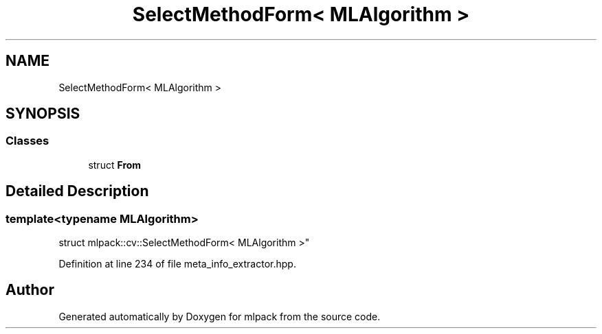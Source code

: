 .TH "SelectMethodForm< MLAlgorithm >" 3 "Sun Aug 22 2021" "Version 3.4.2" "mlpack" \" -*- nroff -*-
.ad l
.nh
.SH NAME
SelectMethodForm< MLAlgorithm >
.SH SYNOPSIS
.br
.PP
.SS "Classes"

.in +1c
.ti -1c
.RI "struct \fBFrom\fP"
.br
.in -1c
.SH "Detailed Description"
.PP 

.SS "template<typename MLAlgorithm>
.br
struct mlpack::cv::SelectMethodForm< MLAlgorithm >"

.PP
Definition at line 234 of file meta_info_extractor\&.hpp\&.

.SH "Author"
.PP 
Generated automatically by Doxygen for mlpack from the source code\&.
